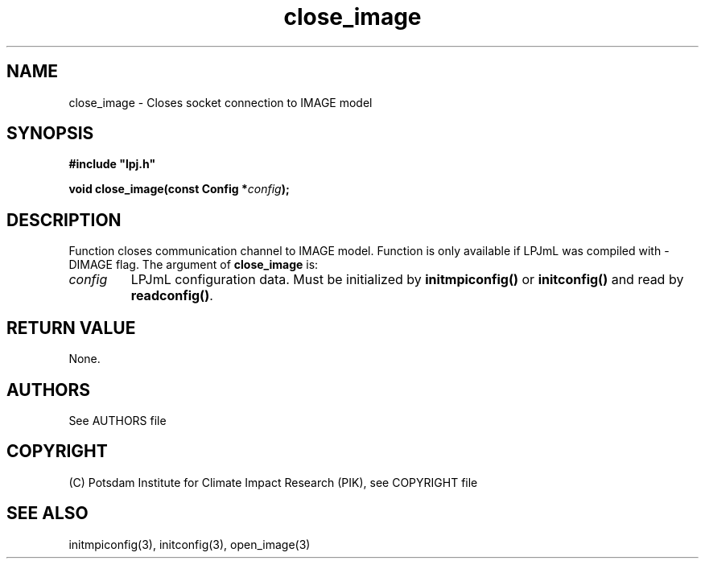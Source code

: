 .TH close_image 3  "January 9, 2013" "version 4.0.001" "LPJmL programmers manual"
.SH NAME
close_image \- Closes socket connection to IMAGE model
.SH SYNOPSIS
.nf
\fB#include "lpj.h"

void close_image(const Config *\fIconfig\fB);\fP

.fi
.SH DESCRIPTION
Function closes communication channel to IMAGE model. Function is only available if LPJmL was compiled with -DIMAGE flag.
The argument of \fBclose_image\fP is:
.TP
.I config
LPJmL configuration data. Must be initialized by \fBinitmpiconfig()\fP or \fBinitconfig()\fP and read by \fBreadconfig()\fP.
.SH RETURN VALUE
None.

.SH AUTHORS

See AUTHORS file

.SH COPYRIGHT

(C) Potsdam Institute for Climate Impact Research (PIK), see COPYRIGHT file

.SH SEE ALSO
initmpiconfig(3), initconfig(3), open_image(3)

